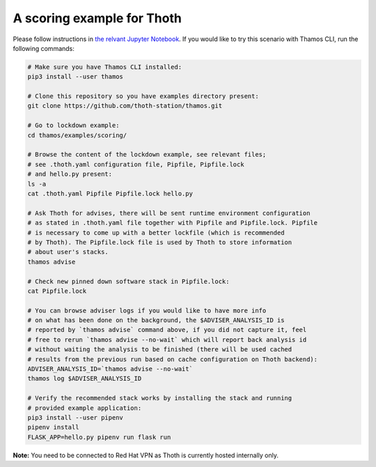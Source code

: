 A scoring example for Thoth
---------------------------

Please follow instructions in `the relvant Jupyter Notebook
<https://github.com/thoth-station/notebooks/blob/master/notebooks/v0.5.0/Example%203%20Guided%20Notebook%20-%20scoring.ipynb>`_.
If you would like to try this scenario with Thamos CLI, run the following
commands:

.. code-block:: console

  # Make sure you have Thamos CLI installed:
  pip3 install --user thamos

  # Clone this repository so you have examples directory present:
  git clone https://github.com/thoth-station/thamos.git

  # Go to lockdown example:
  cd thamos/examples/scoring/

  # Browse the content of the lockdown example, see relevant files;
  # see .thoth.yaml configuration file, Pipfile, Pipfile.lock 
  # and hello.py present:
  ls -a
  cat .thoth.yaml Pipfile Pipfile.lock hello.py

  # Ask Thoth for advises, there will be sent runtime environment configuration
  # as stated in .thoth.yaml file together with Pipfile and Pipfile.lock. Pipfile
  # is necessary to come up with a better lockfile (which is recommended
  # by Thoth). The Pipfile.lock file is used by Thoth to store information
  # about user's stacks.
  thamos advise

  # Check new pinned down software stack in Pipfile.lock:
  cat Pipfile.lock

  # You can browse adviser logs if you would like to have more info
  # on what has been done on the background, the $ADVISER_ANALYSIS_ID is
  # reported by `thamos advise` command above, if you did not capture it, feel
  # free to rerun `thamos advise --no-wait` which will report back analysis id
  # without waiting the analysis to be finished (there will be used cached
  # results from the previous run based on cache configuration on Thoth backend):
  ADVISER_ANALYSIS_ID=`thamos advise --no-wait`
  thamos log $ADVISER_ANALYSIS_ID

  # Verify the recommended stack works by installing the stack and running
  # provided example application:
  pip3 install --user pipenv
  pipenv install
  FLASK_APP=hello.py pipenv run flask run


**Note:** You need to be connected to Red Hat VPN as Thoth is currently hosted internally only.

